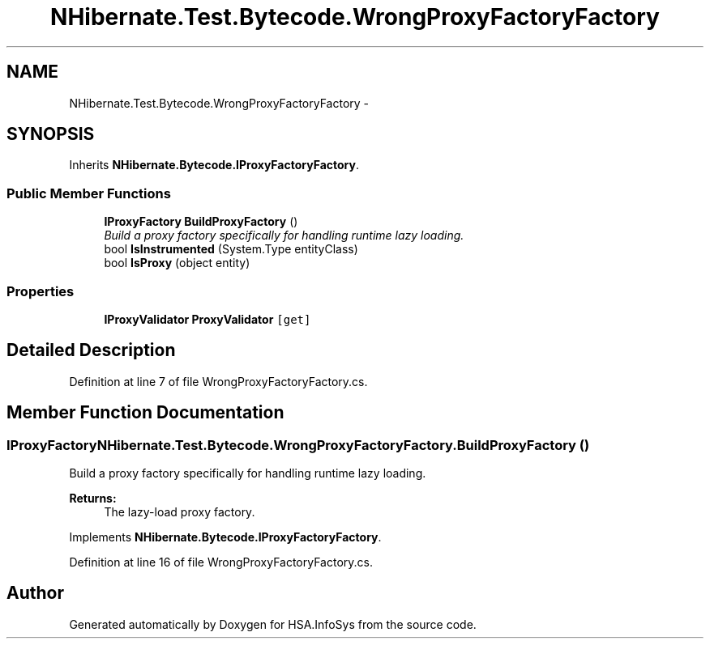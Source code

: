 .TH "NHibernate.Test.Bytecode.WrongProxyFactoryFactory" 3 "Fri Jul 5 2013" "Version 1.0" "HSA.InfoSys" \" -*- nroff -*-
.ad l
.nh
.SH NAME
NHibernate.Test.Bytecode.WrongProxyFactoryFactory \- 
.SH SYNOPSIS
.br
.PP
.PP
Inherits \fBNHibernate\&.Bytecode\&.IProxyFactoryFactory\fP\&.
.SS "Public Member Functions"

.in +1c
.ti -1c
.RI "\fBIProxyFactory\fP \fBBuildProxyFactory\fP ()"
.br
.RI "\fIBuild a proxy factory specifically for handling runtime lazy loading\&. \fP"
.ti -1c
.RI "bool \fBIsInstrumented\fP (System\&.Type entityClass)"
.br
.ti -1c
.RI "bool \fBIsProxy\fP (object entity)"
.br
.in -1c
.SS "Properties"

.in +1c
.ti -1c
.RI "\fBIProxyValidator\fP \fBProxyValidator\fP\fC [get]\fP"
.br
.in -1c
.SH "Detailed Description"
.PP 
Definition at line 7 of file WrongProxyFactoryFactory\&.cs\&.
.SH "Member Function Documentation"
.PP 
.SS "\fBIProxyFactory\fP NHibernate\&.Test\&.Bytecode\&.WrongProxyFactoryFactory\&.BuildProxyFactory ()"

.PP
Build a proxy factory specifically for handling runtime lazy loading\&. 
.PP
\fBReturns:\fP
.RS 4
The lazy-load proxy factory\&. 
.RE
.PP

.PP
Implements \fBNHibernate\&.Bytecode\&.IProxyFactoryFactory\fP\&.
.PP
Definition at line 16 of file WrongProxyFactoryFactory\&.cs\&.

.SH "Author"
.PP 
Generated automatically by Doxygen for HSA\&.InfoSys from the source code\&.
